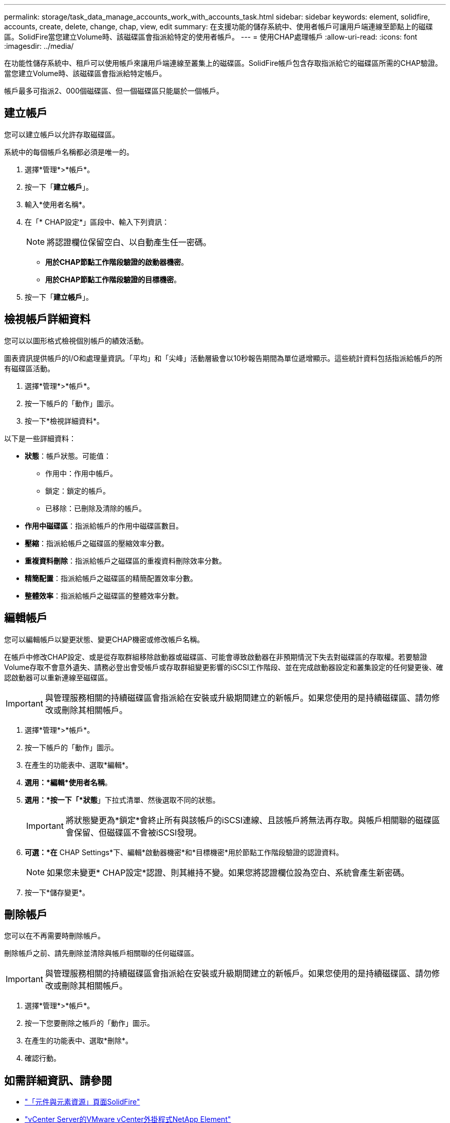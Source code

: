 ---
permalink: storage/task_data_manage_accounts_work_with_accounts_task.html 
sidebar: sidebar 
keywords: element, solidfire, accounts, create, delete, change, chap, view, edit 
summary: 在支援功能的儲存系統中、使用者帳戶可讓用戶端連線至節點上的磁碟區。SolidFire當您建立Volume時、該磁碟區會指派給特定的使用者帳戶。 
---
= 使用CHAP處理帳戶
:allow-uri-read: 
:icons: font
:imagesdir: ../media/


[role="lead"]
在功能性儲存系統中、租戶可以使用帳戶來讓用戶端連線至叢集上的磁碟區。SolidFire帳戶包含存取指派給它的磁碟區所需的CHAP驗證。當您建立Volume時、該磁碟區會指派給特定帳戶。

帳戶最多可指派2、000個磁碟區、但一個磁碟區只能屬於一個帳戶。



== 建立帳戶

您可以建立帳戶以允許存取磁碟區。

系統中的每個帳戶名稱都必須是唯一的。

. 選擇*管理*>*帳戶*。
. 按一下「*建立帳戶*」。
. 輸入*使用者名稱*。
. 在「* CHAP設定*」區段中、輸入下列資訊：
+

NOTE: 將認證欄位保留空白、以自動產生任一密碼。

+
** *用於CHAP節點工作階段驗證的啟動器機密*。
** *用於CHAP節點工作階段驗證的目標機密*。


. 按一下「*建立帳戶*」。




== 檢視帳戶詳細資料

您可以以圖形格式檢視個別帳戶的績效活動。

圖表資訊提供帳戶的I/O和處理量資訊。「平均」和「尖峰」活動層級會以10秒報告期間為單位遞增顯示。這些統計資料包括指派給帳戶的所有磁碟區活動。

. 選擇*管理*>*帳戶*。
. 按一下帳戶的「動作」圖示。
. 按一下*檢視詳細資料*。


以下是一些詳細資料：

* *狀態*：帳戶狀態。可能值：
+
** 作用中：作用中帳戶。
** 鎖定：鎖定的帳戶。
** 已移除：已刪除及清除的帳戶。


* *作用中磁碟區*：指派給帳戶的作用中磁碟區數目。
* *壓縮*：指派給帳戶之磁碟區的壓縮效率分數。
* *重複資料刪除*：指派給帳戶之磁碟區的重複資料刪除效率分數。
* *精簡配置*：指派給帳戶之磁碟區的精簡配置效率分數。
* *整體效率*：指派給帳戶之磁碟區的整體效率分數。




== 編輯帳戶

您可以編輯帳戶以變更狀態、變更CHAP機密或修改帳戶名稱。

在帳戶中修改CHAP設定、或是從存取群組移除啟動器或磁碟區、可能會導致啟動器在非預期情況下失去對磁碟區的存取權。若要驗證Volume存取不會意外遺失、請務必登出會受帳戶或存取群組變更影響的iSCSI工作階段、並在完成啟動器設定和叢集設定的任何變更後、確認啟動器可以重新連線至磁碟區。


IMPORTANT: 與管理服務相關的持續磁碟區會指派給在安裝或升級期間建立的新帳戶。如果您使用的是持續磁碟區、請勿修改或刪除其相關帳戶。

. 選擇*管理*>*帳戶*。
. 按一下帳戶的「動作」圖示。
. 在產生的功能表中、選取*編輯*。
. *選用：*編輯*使用者名稱*。
. *選用：*按一下「*狀態*」下拉式清單、然後選取不同的狀態。
+

IMPORTANT: 將狀態變更為*鎖定*會終止所有與該帳戶的iSCSI連線、且該帳戶將無法再存取。與帳戶相關聯的磁碟區會保留、但磁碟區不會被iSCSI發現。

. *可選：*在* CHAP Settings*下、編輯*啟動器機密*和*目標機密*用於節點工作階段驗證的認證資料。
+

NOTE: 如果您未變更* CHAP設定*認證、則其維持不變。如果您將認證欄位設為空白、系統會產生新密碼。

. 按一下*儲存變更*。




== 刪除帳戶

您可以在不再需要時刪除帳戶。

刪除帳戶之前、請先刪除並清除與帳戶相關聯的任何磁碟區。


IMPORTANT: 與管理服務相關的持續磁碟區會指派給在安裝或升級期間建立的新帳戶。如果您使用的是持續磁碟區、請勿修改或刪除其相關帳戶。

. 選擇*管理*>*帳戶*。
. 按一下您要刪除之帳戶的「動作」圖示。
. 在產生的功能表中、選取*刪除*。
. 確認行動。




== 如需詳細資訊、請參閱

* https://www.netapp.com/data-storage/solidfire/documentation["「元件與元素資源」頁面SolidFire"^]
* https://docs.netapp.com/us-en/vcp/index.html["vCenter Server的VMware vCenter外掛程式NetApp Element"^]

